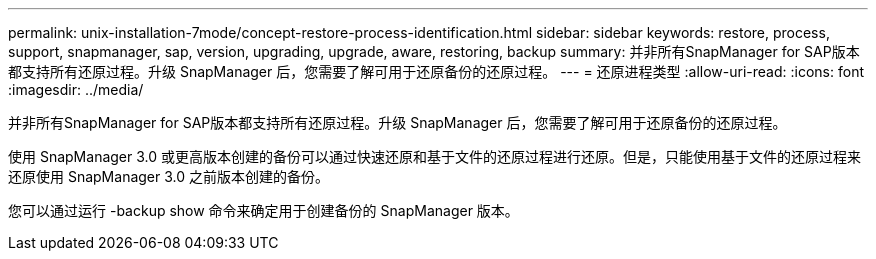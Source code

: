 ---
permalink: unix-installation-7mode/concept-restore-process-identification.html 
sidebar: sidebar 
keywords: restore, process, support, snapmanager, sap, version, upgrading, upgrade, aware, restoring, backup 
summary: 并非所有SnapManager for SAP版本都支持所有还原过程。升级 SnapManager 后，您需要了解可用于还原备份的还原过程。 
---
= 还原进程类型
:allow-uri-read: 
:icons: font
:imagesdir: ../media/


[role="lead"]
并非所有SnapManager for SAP版本都支持所有还原过程。升级 SnapManager 后，您需要了解可用于还原备份的还原过程。

使用 SnapManager 3.0 或更高版本创建的备份可以通过快速还原和基于文件的还原过程进行还原。但是，只能使用基于文件的还原过程来还原使用 SnapManager 3.0 之前版本创建的备份。

您可以通过运行 -backup show 命令来确定用于创建备份的 SnapManager 版本。
